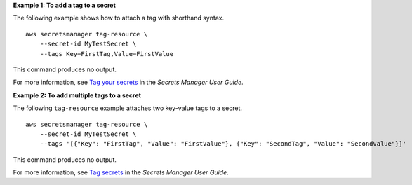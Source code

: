 **Example 1: To add a tag to a secret**

The following example shows how to attach a tag with shorthand syntax. ::

    aws secretsmanager tag-resource \
        --secret-id MyTestSecret \
        --tags Key=FirstTag,Value=FirstValue

This command produces no output.

For more information, see `Tag your secrets <https://docs.aws.amazon.com/secretsmanager/latest/userguide/managing-secrets_tagging.html>`__ in the *Secrets Manager User Guide*.

**Example 2: To add multiple tags to a secret**

The following ``tag-resource`` example attaches two key-value tags to a secret. ::

    aws secretsmanager tag-resource \
        --secret-id MyTestSecret \
        --tags '[{"Key": "FirstTag", "Value": "FirstValue"}, {"Key": "SecondTag", "Value": "SecondValue"}]'

This command produces no output.

For more information, see `Tag secrets <https://docs.aws.amazon.com/secretsmanager/latest/userguide/managing-secrets_tagging.html>`__ in the *Secrets Manager User Guide*.